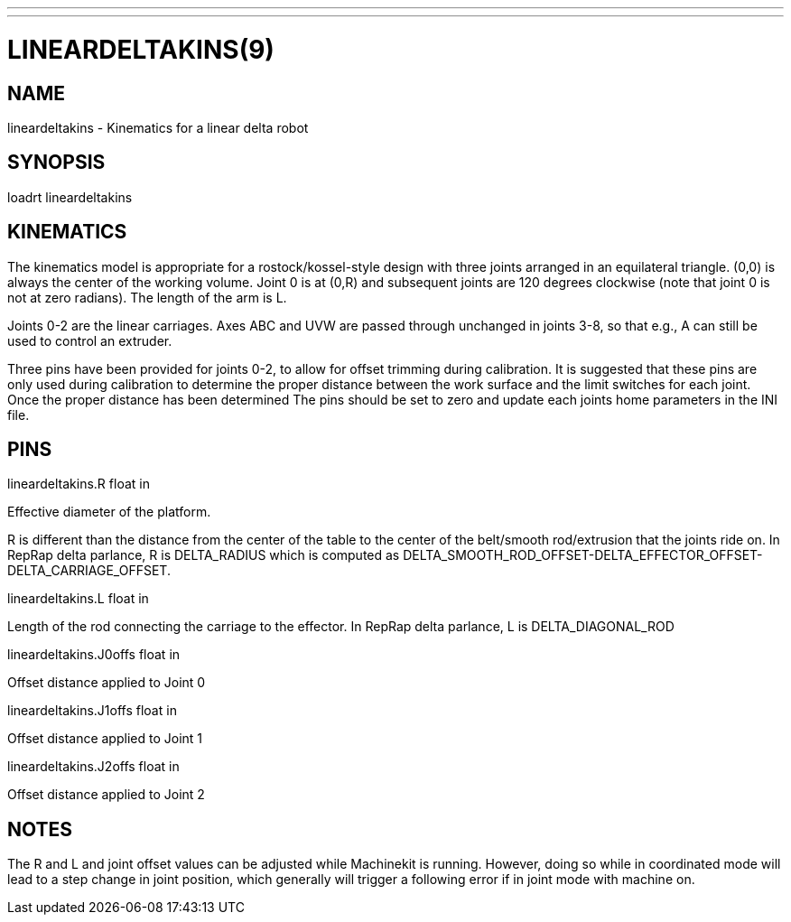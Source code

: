 ---
---
:skip-front-matter:

= LINEARDELTAKINS(9)
:manmanual: HAL Components
:mansource: ../man/man9/lineardeltakins.9.asciidoc
:man version :

== NAME
lineardeltakins - Kinematics for a linear delta robot

== SYNOPSIS
loadrt lineardeltakins

== KINEMATICS
The kinematics model is appropriate for a rostock/kossel-style design
with three joints arranged in an equilateral triangle.  (0,0) is always
the center of the working volume.  Joint 0 is at (0,R) and subsequent
joints are 120 degrees clockwise (note that joint 0 is not at zero
radians).  The length of the arm is L.

Joints 0-2 are the linear carriages.  Axes ABC and UVW are passed
through unchanged in joints 3-8, so that e.g., A can still be used to
control an extruder.

Three pins have been provided for joints 0-2, to allow for offset trimming
during calibration. It is suggested that these pins are only used during
calibration to determine the proper distance between the work surface and
the limit switches for each joint. Once the proper distance has been determined
The pins should be set to zero and update each joints home parameters in the INI
file.

== PINS

lineardeltakins.R float in

[indent=4]
====
Effective diameter of the platform.

R is different than the distance from the center of the table to the
center of the belt/smooth rod/extrusion that the joints ride on. In
RepRap delta parlance, R is DELTA_RADIUS which is computed as
DELTA_SMOOTH_ROD_OFFSET-DELTA_EFFECTOR_OFFSET-DELTA_CARRIAGE_OFFSET.
====

lineardeltakins.L float in

[indent=4]
====
Length of the rod connecting the carriage to the effector.  In RepRap
delta parlance, L is DELTA_DIAGONAL_ROD
====

lineardeltakins.J0offs float in

[indent=4]
====
Offset distance applied to Joint 0
====

lineardeltakins.J1offs float in

[indent=4]
====
Offset distance applied to Joint 1
====

lineardeltakins.J2offs float in

[indent=4]
====
Offset distance applied to Joint 2
====

== NOTES
The R and L and joint offset values can be adjusted while Machinekit is running.
However, doing so while in coordinated mode will lead to a step change in joint
position, which generally will trigger a following error if in joint
mode with machine on.
